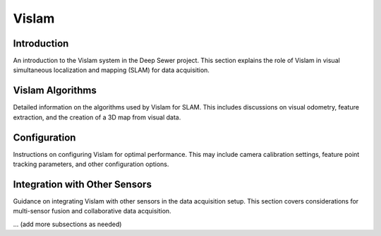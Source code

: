Vislam
======

Introduction
------------

An introduction to the Vislam system in the Deep Sewer project. This section explains the role of Vislam in visual simultaneous localization and mapping (SLAM) for data acquisition.

Vislam Algorithms
-----------------

Detailed information on the algorithms used by Vislam for SLAM. This includes discussions on visual odometry, feature extraction, and the creation of a 3D map from visual data.

Configuration
-------------

Instructions on configuring Vislam for optimal performance. This may include camera calibration settings, feature point tracking parameters, and other configuration options.

Integration with Other Sensors
-------------------------------

Guidance on integrating Vislam with other sensors in the data acquisition setup. This section covers considerations for multi-sensor fusion and collaborative data acquisition.

... (add more subsections as needed)
